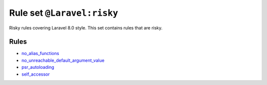 ===========================
Rule set ``@Laravel:risky``
===========================

Risky rules covering Laravel 8.0 style. This set contains rules that are risky.

Rules
-----

- `no_alias_functions <./../rules/alias/no_alias_functions.rst>`_
- `no_unreachable_default_argument_value <./../rules/function_notation/no_unreachable_default_argument_value.rst>`_
- `psr_autoloading <./../rules/basic/psr_autoloading.rst>`_
- `self_accessor <./../rules/class_notation/self_accessor.rst>`_
